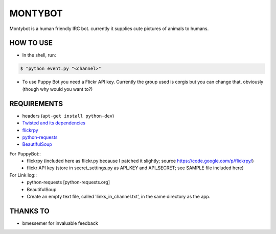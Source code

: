 MONTYBOT
########

Montybot is a human friendly IRC bot.  currently it supplies cute pictures of
animals to humans.

HOW TO USE
==========
* In the shell, run:

.. code-block::

    $ "python event.py "<channel>"

* To use Puppy Bot you need a Flickr API key. Currently the group used is corgis but you can change that, obviously (though why would you want to?)

REQUIREMENTS
============

* headers (``apt-get install python-dev``)

* `Twisted and its dependencies <https://twistedmatrix.com/trac/>`_
* `flickrpy <https://code.google.com/p/flickrpy/>`_
* `python-requests <http://docs.python-requests.org/en/latest/>`_
* `BeautifulSoup <http://www.crummy.com/software/BeautifulSoup/>`_

For PuppyBot::
    * flickrpy (included here as flickr.py because I patched it slightly; source https://code.google.com/p/flickrpy/)
    * flickr API key (store in secret_settings.py as API_KEY and API_SECRET; see SAMPLE file included here)

For Link log::
    * python-requests [python-requests.org]
    * BeautifulSoup
    * Create an empty text file, called 'links_in_channel.txt', in the same directory as the app.


THANKS TO
=========
* bmessemer for invaluable feedback

